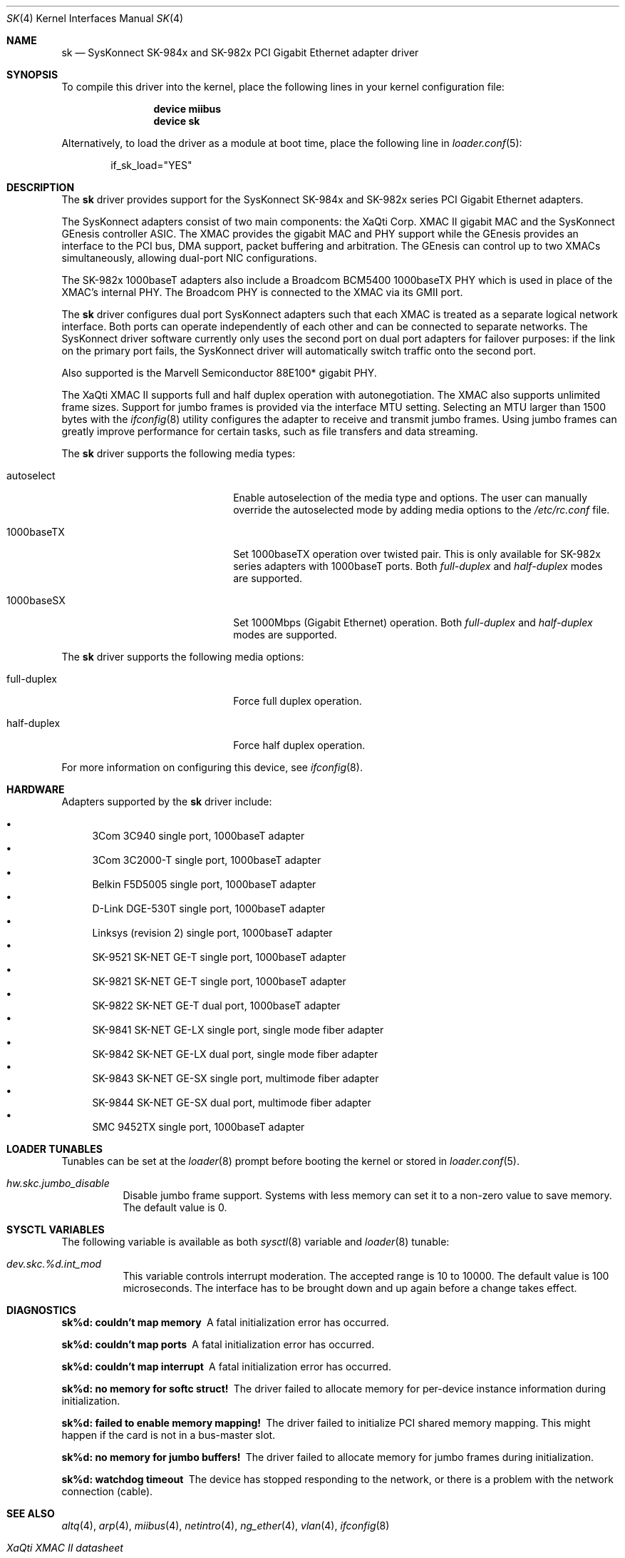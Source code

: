 .\" Copyright (c) 1997, 1998, 1999
.\"	Bill Paul <wpaul@ctr.columbia.edu>. All rights reserved.
.\"
.\" Redistribution and use in source and binary forms, with or without
.\" modification, are permitted provided that the following conditions
.\" are met:
.\" 1. Redistributions of source code must retain the above copyright
.\"    notice, this list of conditions and the following disclaimer.
.\" 2. Redistributions in binary form must reproduce the above copyright
.\"    notice, this list of conditions and the following disclaimer in the
.\"    documentation and/or other materials provided with the distribution.
.\" 3. All advertising materials mentioning features or use of this software
.\"    must display the following acknowledgement:
.\"	This product includes software developed by Bill Paul.
.\" 4. Neither the name of the author nor the names of any co-contributors
.\"    may be used to endorse or promote products derived from this software
.\"   without specific prior written permission.
.\"
.\" THIS SOFTWARE IS PROVIDED BY Bill Paul AND CONTRIBUTORS ``AS IS'' AND
.\" ANY EXPRESS OR IMPLIED WARRANTIES, INCLUDING, BUT NOT LIMITED TO, THE
.\" IMPLIED WARRANTIES OF MERCHANTABILITY AND FITNESS FOR A PARTICULAR PURPOSE
.\" ARE DISCLAIMED.  IN NO EVENT SHALL Bill Paul OR THE VOICES IN HIS HEAD
.\" BE LIABLE FOR ANY DIRECT, INDIRECT, INCIDENTAL, SPECIAL, EXEMPLARY, OR
.\" CONSEQUENTIAL DAMAGES (INCLUDING, BUT NOT LIMITED TO, PROCUREMENT OF
.\" SUBSTITUTE GOODS OR SERVICES; LOSS OF USE, DATA, OR PROFITS; OR BUSINESS
.\" INTERRUPTION) HOWEVER CAUSED AND ON ANY THEORY OF LIABILITY, WHETHER IN
.\" CONTRACT, STRICT LIABILITY, OR TORT (INCLUDING NEGLIGENCE OR OTHERWISE)
.\" ARISING IN ANY WAY OUT OF THE USE OF THIS SOFTWARE, EVEN IF ADVISED OF
.\" THE POSSIBILITY OF SUCH DAMAGE.
.\"
.\" $FreeBSD: releng/11.0/share/man/man4/sk.4 267938 2014-06-26 21:46:14Z bapt $
.\"
.Dd August 29, 2012
.Dt SK 4
.Os
.Sh NAME
.Nm sk
.Nd "SysKonnect SK-984x and SK-982x PCI Gigabit Ethernet adapter driver"
.Sh SYNOPSIS
To compile this driver into the kernel,
place the following lines in your
kernel configuration file:
.Bd -ragged -offset indent
.Cd "device miibus"
.Cd "device sk"
.Ed
.Pp
Alternatively, to load the driver as a
module at boot time, place the following line in
.Xr loader.conf 5 :
.Bd -literal -offset indent
if_sk_load="YES"
.Ed
.Sh DESCRIPTION
The
.Nm
driver provides support for the SysKonnect SK-984x and SK-982x series PCI
Gigabit Ethernet adapters.
.Pp
The SysKonnect adapters consist of two main components: the XaQti Corp.
XMAC II gigabit MAC and the SysKonnect GEnesis controller ASIC.
The
XMAC provides the gigabit MAC and PHY support while the GEnesis
provides an interface to the PCI bus, DMA support, packet buffering
and arbitration.
The GEnesis can control up to two XMACs simultaneously,
allowing dual-port NIC configurations.
.Pp
The SK-982x 1000baseT adapters also include a Broadcom BCM5400 1000baseTX
PHY which is used in place of the XMAC's internal PHY.
The Broadcom PHY is connected to the XMAC via its GMII port.
.Pp
The
.Nm
driver configures dual port SysKonnect adapters such that each XMAC
is treated as a separate logical network interface.
Both ports can
operate independently of each other and can be connected to separate
networks.
The SysKonnect driver software currently only uses the
second port on dual port adapters for failover purposes: if the link
on the primary port fails, the SysKonnect driver will automatically
switch traffic onto the second port.
.Pp
Also supported is the Marvell Semiconductor 88E100* gigabit PHY.
.Pp
The XaQti XMAC II supports full and half duplex operation with
autonegotiation.
The XMAC also supports unlimited frame sizes.
Support for jumbo frames is provided via the interface MTU setting.
Selecting an MTU larger than 1500 bytes with the
.Xr ifconfig 8
utility configures the adapter to receive and transmit jumbo frames.
Using jumbo frames can greatly improve performance for certain tasks,
such as file transfers and data streaming.
.Pp
The
.Nm
driver supports the following media types:
.Bl -tag -width xxxxxxxxxxxxxxxxxxxx
.It autoselect
Enable autoselection of the media type and options.
The user can manually override
the autoselected mode by adding media options to the
.Pa /etc/rc.conf
file.
.It 1000baseTX
Set 1000baseTX operation over twisted pair.
This is only available
for SK-982x series adapters with 1000baseT ports.
Both
.Ar full-duplex
and
.Ar half-duplex
modes are supported.
.It 1000baseSX
Set 1000Mbps (Gigabit Ethernet) operation.
Both
.Ar full-duplex
and
.Ar half-duplex
modes are supported.
.El
.Pp
The
.Nm
driver supports the following media options:
.Bl -tag -width xxxxxxxxxxxxxxxxxxxx
.It full-duplex
Force full duplex operation.
.It half-duplex
Force half duplex operation.
.El
.Pp
For more information on configuring this device, see
.Xr ifconfig 8 .
.Sh HARDWARE
Adapters supported by the
.Nm
driver include:
.Pp
.Bl -bullet -compact
.It
3Com 3C940 single port, 1000baseT adapter
.It
3Com 3C2000-T single port, 1000baseT adapter
.It
Belkin F5D5005 single port, 1000baseT adapter
.It
D-Link DGE-530T single port, 1000baseT adapter
.It
Linksys (revision 2) single port, 1000baseT adapter
.It
SK-9521 SK-NET GE-T single port, 1000baseT adapter
.It
SK-9821 SK-NET GE-T single port, 1000baseT adapter
.It
SK-9822 SK-NET GE-T dual port, 1000baseT adapter
.It
SK-9841 SK-NET GE-LX single port, single mode fiber adapter
.It
SK-9842 SK-NET GE-LX dual port, single mode fiber adapter
.It
SK-9843 SK-NET GE-SX single port, multimode fiber adapter
.It
SK-9844 SK-NET GE-SX dual port, multimode fiber adapter
.It
SMC 9452TX single port, 1000baseT adapter
.El
.Sh LOADER TUNABLES
Tunables can be set at the
.Xr loader 8
prompt before booting the kernel or stored in
.Xr loader.conf 5 .
.Bl -tag -width xxxxxx
.It Va hw.skc.jumbo_disable
Disable jumbo frame support.
Systems with less memory can set it to a non-zero value to save memory.
The default value is 0.
.El
.Sh SYSCTL VARIABLES
The following variable is available as both
.Xr sysctl 8
variable and
.Xr loader 8
tunable:
.Bl -tag -width xxxxxx
.It Va dev.skc.%d.int_mod
This variable controls interrupt moderation.
The accepted range is 10 to 10000.
The default value is 100 microseconds.
The interface has to be brought down and up again before a change takes effect.
.El
.Sh DIAGNOSTICS
.Bl -diag
.It "sk%d: couldn't map memory"
A fatal initialization error has occurred.
.It "sk%d: couldn't map ports"
A fatal initialization error has occurred.
.It "sk%d: couldn't map interrupt"
A fatal initialization error has occurred.
.It "sk%d: no memory for softc struct!"
The driver failed to allocate memory for per-device instance information
during initialization.
.It "sk%d: failed to enable memory mapping!"
The driver failed to initialize PCI shared memory mapping.
This might
happen if the card is not in a bus-master slot.
.It "sk%d: no memory for jumbo buffers!"
The driver failed to allocate memory for jumbo frames during
initialization.
.It "sk%d: watchdog timeout"
The device has stopped responding to the network, or there is a problem with
the network connection (cable).
.El
.Sh SEE ALSO
.Xr altq 4 ,
.Xr arp 4 ,
.Xr miibus 4 ,
.Xr netintro 4 ,
.Xr ng_ether 4 ,
.Xr vlan 4 ,
.Xr ifconfig 8
.Rs
.%T XaQti XMAC II datasheet
.%U http://people.freebsd.org/~wpaul/SysKonnect/xmacii_datasheet_rev_c_9-29.pdf
.Re
.Rs
.%T SysKonnect GEnesis programming manual
.%U http://www.syskonnect.com
.Re
.Sh HISTORY
The
.Nm
device driver first appeared in
.Fx 3.0 .
.Sh AUTHORS
The
.Nm
driver was written by
.An Bill Paul Aq Mt wpaul@ctr.columbia.edu .
